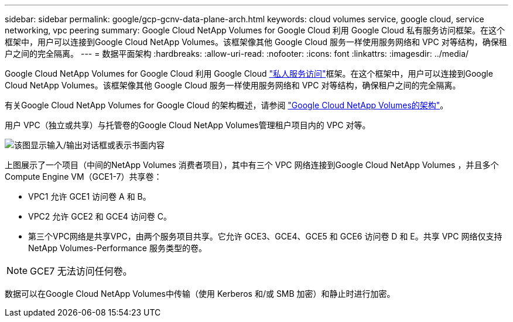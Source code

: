 ---
sidebar: sidebar 
permalink: google/gcp-gcnv-data-plane-arch.html 
keywords: cloud volumes service, google cloud, service networking, vpc peering 
summary: Google Cloud NetApp Volumes for Google Cloud 利用 Google Cloud 私有服务访问框架。在这个框架中，用户可以连接到Google Cloud NetApp Volumes。该框架像其他 Google Cloud 服务一样使用服务网络和 VPC 对等结构，确保租户之间的完全隔离。 
---
= 数据平面架构
:hardbreaks:
:allow-uri-read: 
:nofooter: 
:icons: font
:linkattrs: 
:imagesdir: ../media/


[role="lead"]
Google Cloud NetApp Volumes for Google Cloud 利用 Google Cloud https://cloud.google.com/vpc/docs/configure-private-services-access["私人服务访问"^]框架。在这个框架中，用户可以连接到Google Cloud NetApp Volumes。该框架像其他 Google Cloud 服务一样使用服务网络和 VPC 对等结构，确保租户之间的完全隔离。

有关Google Cloud NetApp Volumes for Google Cloud 的架构概述，请参阅 https://cloud.google.com/architecture/partners/netapp-cloud-volumes/architecture["Google Cloud NetApp Volumes的架构"^]。

用户 VPC（独立或共享）与托管卷的Google Cloud NetApp Volumes管理租户项目内的 VPC 对等。

image:ncvs-gc-005.png["该图显示输入/输出对话框或表示书面内容"]

上图展示了一个项目（中间的NetApp Volumes 消费者项目），其中有三个 VPC 网络连接到Google Cloud NetApp Volumes ，并且多个 Compute Engine VM（GCE1-7）共享卷：

* VPC1 允许 GCE1 访问卷 A 和 B。
* VPC2 允许 GCE2 和 GCE4 访问卷 C。
* 第三个VPC网络是共享VPC，由两个服务项目共享。它允许 GCE3、GCE4、GCE5 和 GCE6 访问卷 D 和 E。共享 VPC 网络仅支持NetApp Volumes-Performance 服务类型的卷。



NOTE: GCE7 无法访问任何卷。

数据可以在Google Cloud NetApp Volumes中传输（使用 Kerberos 和/或 SMB 加密）和静止时进行加密。
